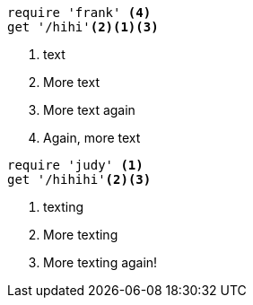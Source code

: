 //vale-fixture
[source,ruby]
----
require 'frank' <4>
get '/hihi'<2><1><3>
----
<1> text
<2> More text
<3> More text again
<4> Again, more text


//vale-fixture
[source,ruby]
----
require 'judy' <1>
get '/hihihi'<2><3>
----
<1> texting
<2> More texting
<3> More texting again!
